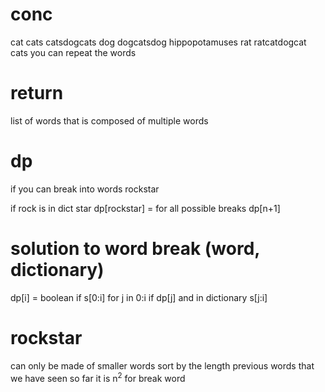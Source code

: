 # -*- mode: org -*-
#+STARTUP: indent hidestars showall

* conc
cat cats catsdogcats dog dogcatsdog hippopotamuses rat ratcatdogcat
cats
you can repeat the words

* return
list of words that is composed of multiple words

* dp
if you can break into words
rockstar

if rock is in dict
star
dp[rockstar] = for all possible breaks
dp[n+1]

* solution to word break (word, dictionary)
dp[i] = boolean if s[0:i]
    for j in 0:i
     if dp[j] and in dictionary s[j:i]

* rockstar
can only be made of smaller words
sort by the length
previous words that we have seen so far
it is n^2 for break word
